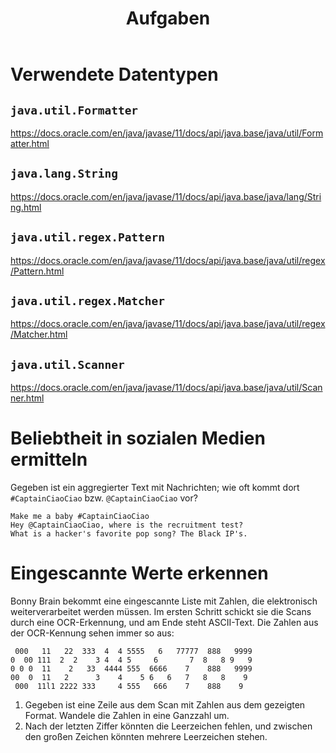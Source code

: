 #+title: Aufgaben

* Verwendete Datentypen
** ~java.util.Formatter~
https://docs.oracle.com/en/java/javase/11/docs/api/java.base/java/util/Formatter.html
** ~java.lang.String~
https://docs.oracle.com/en/java/javase/11/docs/api/java.base/java/lang/String.html
** ~java.util.regex.Pattern~
https://docs.oracle.com/en/java/javase/11/docs/api/java.base/java/util/regex/Pattern.html
** ~java.util.regex.Matcher~
https://docs.oracle.com/en/java/javase/11/docs/api/java.base/java/util/regex/Matcher.html
** ~java.util.Scanner~
https://docs.oracle.com/en/java/javase/11/docs/api/java.base/java/util/Scanner.html
* Beliebtheit in sozialen Medien ermitteln
Gegeben ist ein aggregierter Text mit Nachrichten; wie oft kommt dort ~#CaptainCiaoCiao~ bzw. ~@CaptainCiaoCiao~ vor?
#+begin_example
Make me a baby #CaptainCiaoCiao
Hey @CaptainCiaoCiao, where is the recruitment test?
What is a hacker's favorite pop song? The Black IP's.
#+end_example
* Eingescannte Werte erkennen
Bonny Brain bekommt eine eingescannte Liste mit Zahlen, die elektronisch weiterverarbeitet werden müssen. Im ersten Schritt schickt sie die Scans durch eine OCR-Erkennung, und am Ende steht ASCII-Text. Die Zahlen aus der OCR-Kennung sehen immer so aus:
#+begin_example
 000   11   22  333  4  4 5555   6   77777  888   9999
0  00 111  2  2    3 4  4 5     6       7  8   8 9   9
0 0 0  11    2   33  4444 555  6666    7    888   9999
00  0  11   2      3    4    5 6   6   7   8   8    9
 000  11l1 2222 333     4 555   666    7    888    9
#+end_example

1. Gegeben ist eine Zeile aus dem Scan mit Zahlen aus dem gezeigten Format. Wandele die Zahlen in eine Ganzzahl um.
2. Nach der letzten Ziffer könnten die Leerzeichen fehlen, und zwischen den großen Zeichen könnten mehrere Leerzeichen stehen.
